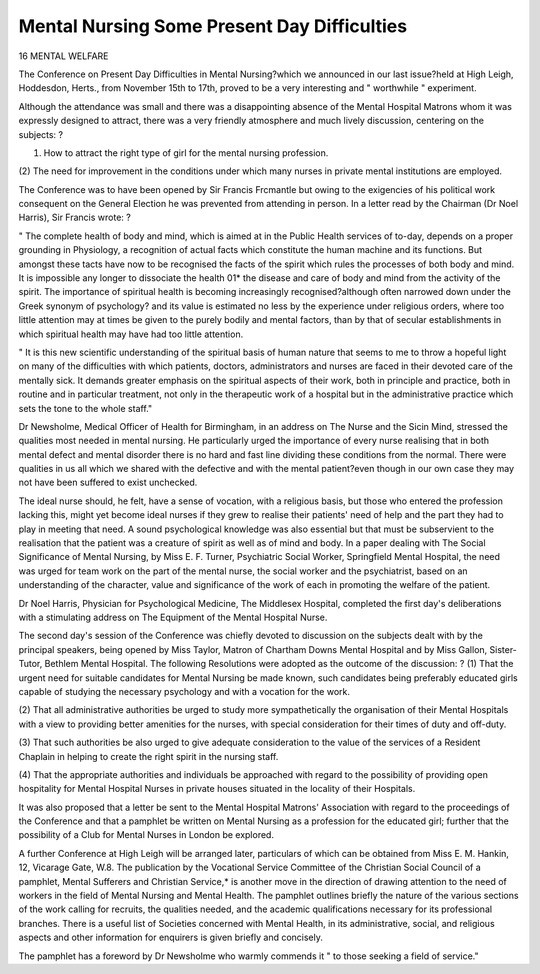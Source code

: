 Mental Nursing Some Present Day Difficulties
==============================================

16 MENTAL WELFARE

The Conference on Present Day Difficulties in Mental Nursing?which
we announced in our last issue?held at High Leigh, Hoddesdon, Herts.,
from November 15th to 17th, proved to be a very interesting and " worthwhile " experiment.

Although the attendance was small and there was a disappointing absence
of the Mental Hospital Matrons whom it was expressly designed to attract,
there was a very friendly atmosphere and much lively discussion, centering
on the subjects: ?

(1) How to attract the right type of girl for the mental nursing profession.
(2) The need for improvement in the conditions under which many nurses
in private mental institutions are employed.

The Conference was to have been opened by Sir Francis Frcmantle but
owing to the exigencies of his political work consequent on the General
Election he was prevented from attending in person. In a letter read by the
Chairman (Dr Noel Harris), Sir Francis wrote: ?

" The complete health of body and mind, which is aimed at in the
Public Health services of to-day, depends on a proper grounding in
Physiology, a recognition of actual facts which constitute the human
machine and its functions. But amongst these tacts have now to be
recognised the facts of the spirit which rules the processes of both body
and mind. It is impossible any longer to dissociate the health 01* the
disease and care of body and mind from the activity of the spirit. The
importance of spiritual health is becoming increasingly recognised?although often narrowed down under the Greek synonym of psychology?
and its value is estimated no less by the experience under religious orders,
where too little attention may at times be given to the purely bodily and
mental factors, than by that of secular establishments in which spiritual
health may have had too little attention.

" It is this new scientific understanding of the spiritual basis of human
nature that seems to me to throw a hopeful light on many of the difficulties
with which patients, doctors, administrators and nurses are faced in their
devoted care of the mentally sick. It demands greater emphasis on the
spiritual aspects of their work, both in principle and practice, both in
routine and in particular treatment, not only in the therapeutic work of
a hospital but in the administrative practice which sets the tone to the
whole staff."

Dr Newsholme, Medical Officer of Health for Birmingham, in an
address on The Nurse and the Sic\ in Mind, stressed the qualities most
needed in mental nursing. He particularly urged the importance of every
nurse realising that in both mental defect and mental disorder there is no
hard and fast line dividing these conditions from the normal. There were
qualities in us all which we shared with the defective and with the mental
patient?even though in our own case they may not have been suffered to
exist unchecked.

The ideal nurse should, he felt, have a sense of vocation, with a
religious basis, but those who entered the profession lacking this, might yet
become ideal nurses if they grew to realise their patients' need of help and
the part they had to play in meeting that need. A sound psychological knowledge was also essential but that must be subservient to the realisation that
the patient was a creature of spirit as well as of mind and body.
In a paper dealing with The Social Significance of Mental Nursing,
by Miss E. F. Turner, Psychiatric Social Worker, Springfield Mental Hospital,
the need was urged for team work on the part of the mental nurse, the social
worker and the psychiatrist, based on an understanding of the character,
value and significance of the work of each in promoting the welfare of the
patient.

Dr Noel Harris, Physician for Psychological Medicine, The Middlesex
Hospital, completed the first day's deliberations with a stimulating address
on The Equipment of the Mental Hospital Nurse.

The second day's session of the Conference was chiefly devoted to discussion on the subjects dealt with by the principal speakers, being opened by
Miss Taylor, Matron of Chartham Downs Mental Hospital and by Miss
Gallon, Sister-Tutor, Bethlem Mental Hospital. The following Resolutions
were adopted as the outcome of the discussion: ?
(1) That the urgent need for suitable candidates for Mental Nursing
be made known, such candidates being preferably educated girls
capable of studying the necessary psychology and with a vocation for
the work.

(2) That all administrative authorities be urged to study more sympathetically the organisation of their Mental Hospitals with a view
to providing better amenities for the nurses, with special consideration for their times of duty and off-duty.

(3) That such authorities be also urged to give adequate consideration
to the value of the services of a Resident Chaplain in helping to
create the right spirit in the nursing staff.

(4) That the appropriate authorities and individuals be approached with
regard to the possibility of providing open hospitality for Mental
Hospital Nurses in private houses situated in the locality of their
Hospitals.

It was also proposed that a letter be sent to the Mental Hospital Matrons'
Association with regard to the proceedings of the Conference and that a
pamphlet be written on Mental Nursing as a profession for the educated
girl; further that the possibility of a Club for Mental Nurses in London be
explored.

A further Conference at High Leigh will be arranged later, particulars
of which can be obtained from Miss E. M. Hankin, 12, Vicarage Gate, W.8.
The publication by the Vocational Service Committee of the Christian
Social Council of a pamphlet, Mental Sufferers and Christian Service,* is
another move in the direction of drawing attention to the need of workers
in the field of Mental Nursing and Mental Health. The pamphlet outlines
briefly the nature of the various sections of the work calling for recruits, the
qualities needed, and the academic qualifications necessary for its professional
branches. There is a useful list of Societies concerned with Mental Health,
in its administrative, social, and religious aspects and other information for
enquirers is given briefly and concisely.

The pamphlet has a foreword by Dr Newsholme who warmly commends it " to those seeking a field of service."
